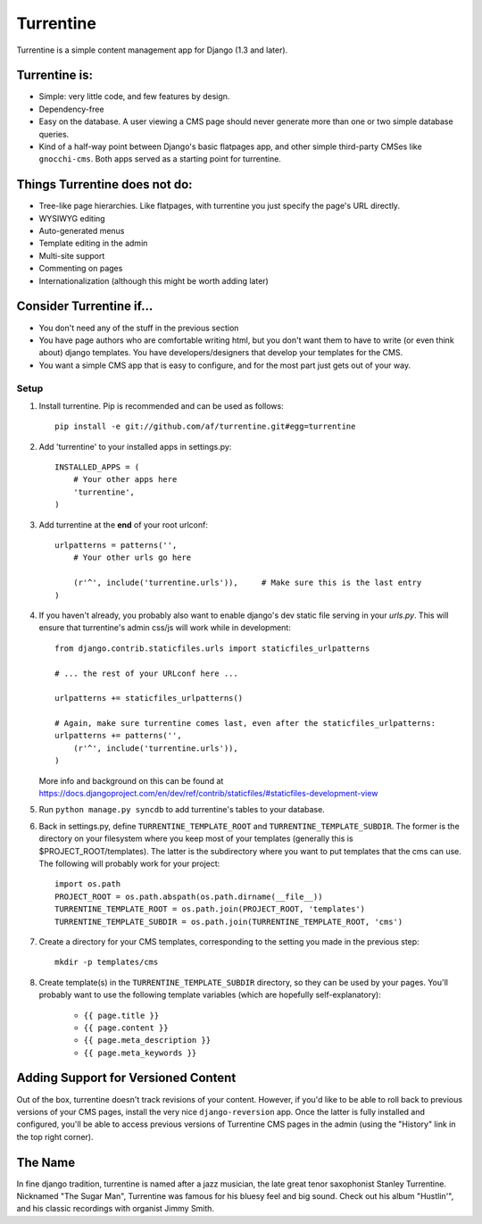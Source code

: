 ==========
Turrentine
==========

Turrentine is a simple content management app for Django (1.3 and later).

Turrentine is:
--------------

* Simple: very little code, and few features by design.
* Dependency-free
* Easy on the database. A user viewing a CMS page should never generate more
  than one or two simple database queries.
* Kind of a half-way point between Django's basic flatpages app, and other simple
  third-party CMSes like ``gnocchi-cms``. Both apps served as a starting point for
  turrentine.

Things Turrentine does **not** do:
----------------------------------

* Tree-like page hierarchies. Like flatpages, with turrentine you just specify
  the page's URL directly.
* WYSIWYG editing
* Auto-generated menus
* Template editing in the admin
* Multi-site support
* Commenting on pages
* Internationalization (although this might be worth adding later)

Consider Turrentine if...
-------------------------

* You don't need any of the stuff in the previous section
* You have page authors who are comfortable writing html, but you don't want
  them to have to write (or even think about) django templates.
  You have developers/designers that develop your templates for the CMS.
* You want a simple CMS app that is easy to configure, and for the most part
  just gets out of your way.


Setup
=====

#. Install turrentine. Pip is recommended and can be used as follows::

    pip install -e git://github.com/af/turrentine.git#egg=turrentine

#. Add 'turrentine' to your installed apps in settings.py::

    INSTALLED_APPS = (
        # Your other apps here
        'turrentine',
    )

#. Add turrentine at the **end** of your root urlconf::

    urlpatterns = patterns('',
        # Your other urls go here

        (r'^', include('turrentine.urls')),     # Make sure this is the last entry
    )

#. If you haven't already, you probably also want to enable django's dev static
   file serving in your `urls.py`. This will ensure that turrentine's admin css/js will work
   while in development::

        from django.contrib.staticfiles.urls import staticfiles_urlpatterns

        # ... the rest of your URLconf here ...

        urlpatterns += staticfiles_urlpatterns()

        # Again, make sure turrentine comes last, even after the staticfiles_urlpatterns:
        urlpatterns += patterns('',
            (r'^', include('turrentine.urls')),
        )

   More info and background on this can be found at
   https://docs.djangoproject.com/en/dev/ref/contrib/staticfiles/#staticfiles-development-view

#. Run ``python manage.py syncdb`` to add turrentine's tables to your database.

#. Back in settings.py, define ``TURRENTINE_TEMPLATE_ROOT`` and ``TURRENTINE_TEMPLATE_SUBDIR``.
   The former is the directory on your filesystem where you keep most of your templates
   (generally this is $PROJECT_ROOT/templates). The latter is the subdirectory where you
   want to put templates that the cms can use.
   The following will probably work for your project::

    import os.path
    PROJECT_ROOT = os.path.abspath(os.path.dirname(__file__))
    TURRENTINE_TEMPLATE_ROOT = os.path.join(PROJECT_ROOT, 'templates')
    TURRENTINE_TEMPLATE_SUBDIR = os.path.join(TURRENTINE_TEMPLATE_ROOT, 'cms')

#. Create a directory for your CMS templates, corresponding to the setting you
   made in the previous step::

    mkdir -p templates/cms

#. Create template(s) in the ``TURRENTINE_TEMPLATE_SUBDIR`` directory, so they can be
   used by your pages. You'll probably want to use the following template variables
   (which are hopefully self-explanatory):

    - ``{{ page.title }}``
    - ``{{ page.content }}``
    - ``{{ page.meta_description }}``
    - ``{{ page.meta_keywords }}``


Adding Support for Versioned Content
------------------------------------

Out of the box, turrentine doesn't track revisions of your content. However, if
you'd like to be able to roll back to previous versions of your CMS pages,
install the very nice ``django-reversion`` app. Once the latter is fully installed and
configured, you'll be able to access previous versions of Turrentine CMS pages in the
admin (using the "History" link in the top right corner).


The Name
---------

In fine django tradition, turrentine is named after a jazz musician, the late
great tenor saxophonist Stanley Turrentine. Nicknamed "The Sugar Man",
Turrentine was famous for his bluesy feel and big sound. Check out his album
"Hustlin'", and his classic recordings with organist Jimmy Smith.
